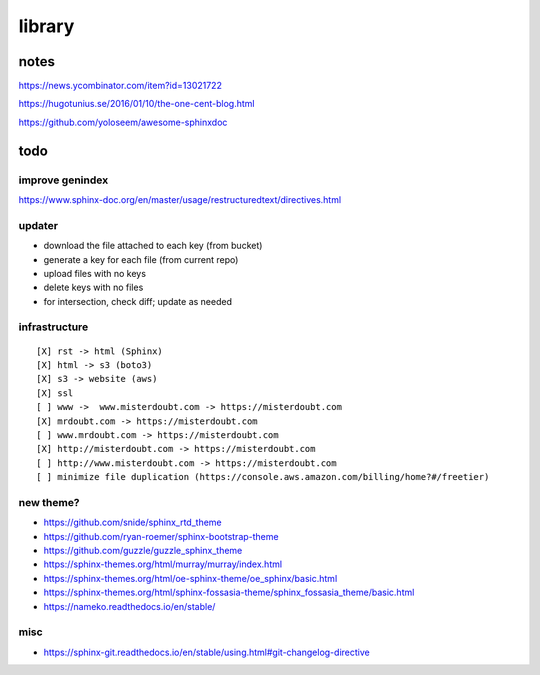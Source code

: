 .. index::
    single: todo
    single: meta

library
###############

notes
=====================

https://news.ycombinator.com/item?id=13021722

https://hugotunius.se/2016/01/10/the-one-cent-blog.html

https://github.com/yoloseem/awesome-sphinxdoc

todo
=====================

improve genindex
--------------------------------

https://www.sphinx-doc.org/en/master/usage/restructuredtext/directives.html

updater
--------------------------------

- download the file attached to each key (from bucket)
- generate a key for each file (from current repo)
- upload files with no keys
- delete keys with no files
- for intersection, check diff; update as needed

infrastructure
--------------------------------

::

    [X] rst -> html (Sphinx)
    [X] html -> s3 (boto3)
    [X] s3 -> website (aws)
    [X] ssl
    [ ] www ->  www.misterdoubt.com -> https://misterdoubt.com
    [X] mrdoubt.com -> https://misterdoubt.com
    [ ] www.mrdoubt.com -> https://misterdoubt.com
    [X] http://misterdoubt.com -> https://misterdoubt.com
    [ ] http://www.misterdoubt.com -> https://misterdoubt.com
    [ ] minimize file duplication (https://console.aws.amazon.com/billing/home?#/freetier)

new theme?
------------

- https://github.com/snide/sphinx_rtd_theme
- https://github.com/ryan-roemer/sphinx-bootstrap-theme
- https://github.com/guzzle/guzzle_sphinx_theme
- https://sphinx-themes.org/html/murray/murray/index.html
- https://sphinx-themes.org/html/oe-sphinx-theme/oe_sphinx/basic.html
- https://sphinx-themes.org/html/sphinx-fossasia-theme/sphinx_fossasia_theme/basic.html
- https://nameko.readthedocs.io/en/stable/

misc
---------

- https://sphinx-git.readthedocs.io/en/stable/using.html#git-changelog-directive
